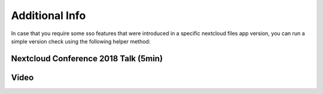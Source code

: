 ===============
Additional Info
===============

In case that you require some sso features that were introduced in a specific nextcloud files app version, you can run a simple version check using the following helper method:

.. code-block:: java
  int MIN_NEXTCLOUD_FILES_APP_VERSION_CODE = 30030052;

  if (VersionCheckHelper.verifyMinVersion(context, MIN_NEXTCLOUD_FILES_APP_VERSION_CODE)) {
    // Version requirement is satisfied! 
  } 

Nextcloud Conference 2018 Talk (5min)
-------------------------------------

.. youtube:: gnLOwmrJLUw
    width=600
    height=400
    someOtherParam=value

Video
-----

.. image:: https://user-images.githubusercontent.com/4489723/41563281-75cbc196-734f-11e8-8b22-7b906363e34a.gif
  :width: 400
  :alt: Android Single Sign On